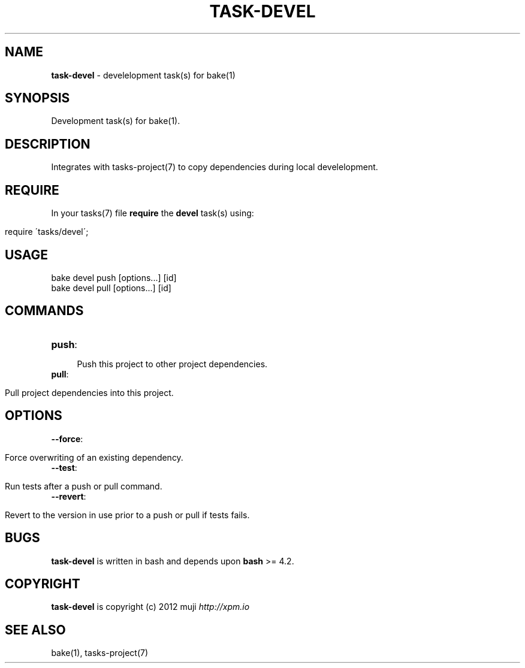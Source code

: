 .\" generated with Ronn/v0.7.3
.\" http://github.com/rtomayko/ronn/tree/0.7.3
.
.TH "TASK\-DEVEL" "7" "April 2013" "" ""
.
.SH "NAME"
\fBtask\-devel\fR \- develelopment task(s) for bake(1)
.
.SH "SYNOPSIS"
Development task(s) for bake(1)\.
.
.SH "DESCRIPTION"
Integrates with tasks\-project(7) to copy dependencies during local develelopment\.
.
.SH "REQUIRE"
In your tasks(7) file \fBrequire\fR the \fBdevel\fR task(s) using:
.
.IP "" 4
.
.nf

require \'tasks/devel\';
.
.fi
.
.IP "" 0
.
.SH "USAGE"
.
.nf

bake devel push [options\|\.\|\.\|\.] [id]
    bake devel pull [options\|\.\|\.\|\.] [id]
.
.fi
.
.SH "COMMANDS"
.
.TP
\fBpush\fR:
.
.IP "" 4
.
.nf

  Push this project to other project dependencies\.
.
.fi
.
.IP "" 0

.
.TP
\fBpull\fR:
.
.IP "" 4
.
.nf

  Pull project dependencies into this project\.
.
.fi
.
.IP "" 0

.
.SH "OPTIONS"
.
.TP
\fB\-\-force\fR:
.
.IP "" 4
.
.nf

  Force overwriting of an existing dependency\.
.
.fi
.
.IP "" 0

.
.TP
\fB\-\-test\fR:
.
.IP "" 4
.
.nf

  Run tests after a push or pull command\.
.
.fi
.
.IP "" 0

.
.TP
\fB\-\-revert\fR:
.
.IP "" 4
.
.nf

  Revert to the version in use prior to a push or pull if tests fails\.
.
.fi
.
.IP "" 0

.
.SH "BUGS"
\fBtask\-devel\fR is written in bash and depends upon \fBbash\fR >= 4\.2\.
.
.SH "COPYRIGHT"
\fBtask\-devel\fR is copyright (c) 2012 muji \fIhttp://xpm\.io\fR
.
.SH "SEE ALSO"
bake(1), tasks\-project(7)
